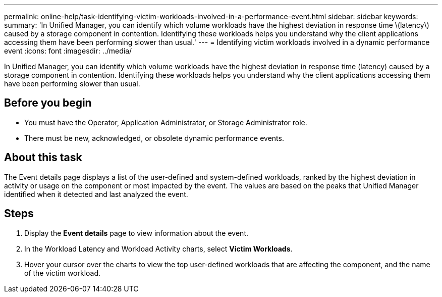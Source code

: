 ---
permalink: online-help/task-identifying-victim-workloads-involved-in-a-performance-event.html
sidebar: sidebar
keywords: 
summary: 'In Unified Manager, you can identify which volume workloads have the highest deviation in response time \(latency\) caused by a storage component in contention. Identifying these workloads helps you understand why the client applications accessing them have been performing slower than usual.'
---
= Identifying victim workloads involved in a dynamic performance event
:icons: font
:imagesdir: ../media/

[.lead]
In Unified Manager, you can identify which volume workloads have the highest deviation in response time (latency) caused by a storage component in contention. Identifying these workloads helps you understand why the client applications accessing them have been performing slower than usual.

== Before you begin

* You must have the Operator, Application Administrator, or Storage Administrator role.
* There must be new, acknowledged, or obsolete dynamic performance events.

== About this task

The Event details page displays a list of the user-defined and system-defined workloads, ranked by the highest deviation in activity or usage on the component or most impacted by the event. The values are based on the peaks that Unified Manager identified when it detected and last analyzed the event.

== Steps

. Display the *Event details* page to view information about the event.
. In the Workload Latency and Workload Activity charts, select *Victim Workloads*.
. Hover your cursor over the charts to view the top user-defined workloads that are affecting the component, and the name of the victim workload.

